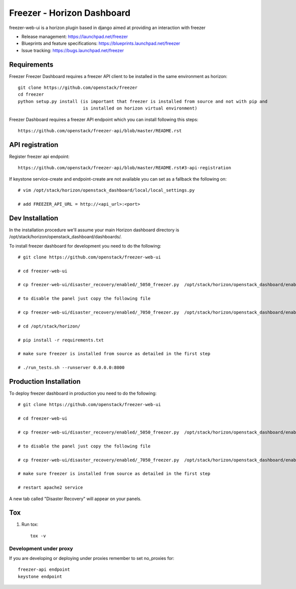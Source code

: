 ===========================
Freezer - Horizon Dashboard
===========================

freezer-web-ui is a horizon plugin based in django aimed at providing an interaction
with freezer

* Release management: https://launchpad.net/freezer
* Blueprints and feature specifications: https://blueprints.launchpad.net/freezer
* Issue tracking: https://bugs.launchpad.net/freezer

Requirements
============

Freezer Freezer Dashboard requires a freezer API client to be installed in the same environment as horizon::

    git clone https://github.com/openstack/freezer
    cd freezer
    python setup.py install (is important that freezer is installed from source and not with pip and
                             is installed on horizon virtual environment)

Freezer Dashboard requires a freezer API endpoint which you can install following this steps::

    https://github.com/openstack/freezer-api/blob/master/README.rst

API registration
================

Register freezer api endpoint::

    https://github.com/openstack/freezer-api/blob/master/README.rst#3-api-registration

If keystone service-create and endpoint-create are not available you can set as a fallback the following on::

    # vim /opt/stack/horizon/openstack_dashboard/local/local_settings.py

    # add FREEZER_API_URL = http://<api_url>:<port>


Dev Installation
================

In the installation procedure we'll assume your main Horizon dashboard
directory is /opt/stack/horizon/openstack_dashboard/dashboards/.


To install freezer dashboard for development you need to do the following::

    # git clone https://github.com/openstack/freezer-web-ui

    # cd freezer-web-ui

    # cp freezer-web-ui/disaster_recovery/enabled/_5050_freezer.py  /opt/stack/horizon/openstack_dashboard/enabled/_5050_freezer.py

    # to disable the panel just copy the following file

    # cp freezer-web-ui/disaster_recovery/enabled/_7050_freezer.py  /opt/stack/horizon/openstack_dashboard/enabled/_7050_freezer.py

    # cd /opt/stack/horizon/

    # pip install -r requirements.txt

    # make sure freezer is installed from source as detailed in the first step

    # ./run_tests.sh --runserver 0.0.0.0:8000

Production Installation
=======================

To deploy freezer dashboard in production you need to do the following::

    # git clone https://github.com/openstack/freezer-web-ui

    # cd freezer-web-ui

    # cp freezer-web-ui/disaster_recovery/enabled/_5050_freezer.py  /opt/stack/horizon/openstack_dashboard/enabled/_5050_freezer.py

    # to disable the panel just copy the following file

    # cp freezer-web-ui/disaster_recovery/enabled/_7050_freezer.py  /opt/stack/horizon/openstack_dashboard/enabled/_7050_freezer.py

    # make sure freezer is installed from source as detailed in the first step

    # restart apache2 service


A new tab called "Disaster Recovery" will appear on your panels.


Tox
===

1. Run tox::

    tox -v


Development under proxy
_______________________

If you are developing or deploying under proxies remember to set no_proxies for::

    freezer-api endpoint
    keystone endpoint



